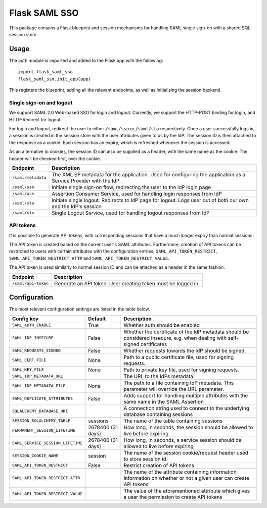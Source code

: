 Flask SAML SSO
==============

This package contains a Flask blueprint and session mechanisms for handling
SAML single sign-on with a shared SQL session store.

Usage
-----

The auth module is imported and added to the Flask app with the following::

    import flask_saml_sso
    flask_saml_sso.init_app(app)

This registers the blueprint, adding all the relevant endpoints, as well as
initializing the session backend.

Single sign-on and logout
^^^^^^^^^^^^^^^^^^^^^^^^^
We support SAML 2.0 Web-based SSO for login and logout. Currently, we support
the HTTP-POST binding for login, and HTTP-Redirect for logout.

For login and logout, redirect the user to either ``/saml/sso`` or
``/saml/slo`` respectively. Once a user successfully logs in, a session is
created in the session store with the user attributes given to us by the IdP.
The session ID is then attached to the response as a cookie.
Each session has an expiry, which is refreshed whenever the session is accessed.

As an alternative to cookies, the session ID can also be supplied as a header,
with the same name as the cookie. The header will be checked first,
over the cookie.

========================    ==================================================
Endpoint                    Description
========================    ==================================================
``/saml/metadata``          The XML SP metadata for the application. Used for
                            configuring the application as a Service Provider
                            with the IdP
``/saml/sso``               Initiate single sign-on flow, redirecting the user
                            to the IdP login page
``/saml/acs``               Assertion Consumer Service, used for handling login
                            responses from IdP
``/saml/slo``               Initiate single logout. Redirects to IdP page for
                            logout. Logs user out of both our own and the
                            IdP's session
``/saml/sls``               Single Logout Service, used for handling logout
                            responses from IdP
========================    ==================================================

API tokens
^^^^^^^^^^

It is possible to generate API tokens, with corresponding sessions that have a
much longer expiry than normal sessions.

The API token is created based on the current user's SAML attributes.
Furthermore, creation of API tokens can be restricted to users with
certain attributes with the configuration entries,
``SAML_API_TOKEN_RESTRICT``, ``SAML_API_TOKEN_RESTRICT_ATTR``
and ``SAML_API_TOKEN_RESTRICT_VALUE``.

The API token is used similarly to normal session ID and can be attached as a
header in the same fashion.

========================    ==================================================
Endpoint                    Description
========================    ==================================================
``/saml/api-token``         Generate an API token. User creating token
                            must be logged in.
========================    ==================================================


Configuration
-------------

The most relevant configuration settings are listed in the table below.

==================================  ==================  ============================================
Config key                          Default             Description
==================================  ==================  ============================================
``SAML_AUTH_ENABLE``                True                Whether auth should be enabled
``SAML_IDP_INSECURE``               False               Whether the certificate of the IdP metadata
                                                        should be considered insecure, e.g. when
                                                        dealing with self-signed certificates
``SAML_REQUESTS_SIGNED``            False               Whether requests towards the IdP should be
                                                        signed.
``SAML_CERT_FILE``                  None                Path to a public certificate file, used for
                                                        signing requests.
``SAML_KEY_FILE``                   None                Path to private key file, used for signing
                                                        requests.
``SAML_IDP_METADATA_URL``                               The URL to the IdPs metadata
``SAML_IDP_METADATA_FILE``          None                The path to a file containing IdP metadata.
                                                        This parameter will override the URL
                                                        parameter.
``SAML_DUPLICATE_ATTRIBUTES``       False               Adds support for handling multiple
                                                        attributes with the same name in the SAML
                                                        Assertion
``SQLALCHEMY_DATABASE_URI``                             A connection string used to connect to the
                                                        underlying database containing sessions
``SESSION_SQLALCHEMY_TABLE``        sessions            The name of the table containing sessions
``PERMANENT_SESSION_LIFETIME``      2678400 (31 days)   How long, in seconds, the session should
                                                        be allowed to live before expiring
``SAML_SERVICE_SESSION_LIFETIME``   2678400 (31 days)   How long, in seconds, a service session
                                                        should be allowed to live before expiring
``SESSION_COOKIE_NAME``             session             The name of the session cookie/request
                                                        header used to store session id.
``SAML_API_TOKEN_RESTRICT``         False               Restrict creation of API tokens
``SAML_API_TOKEN_RESTRICT_ATTR``                        The name of the attribute containing
                                                        information information on whether or not
                                                        a given user can create API tokens
``SAML_API_TOKEN_RESTRICT_VALUE``                       The value of the aforementioned attribute
                                                        which gives a user the permission to create
                                                        API tokens
==================================  ==================  ============================================
